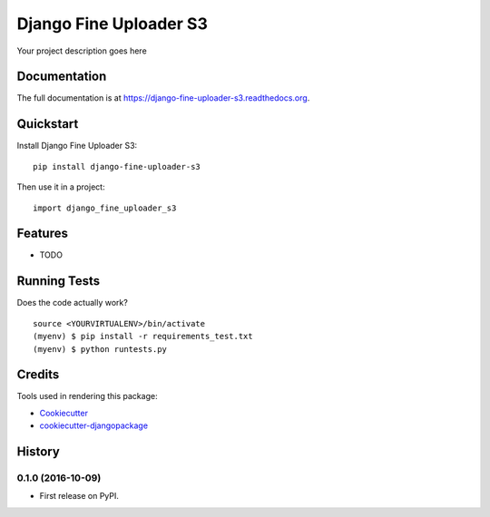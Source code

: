 =============================
Django Fine Uploader S3
=============================

.. image:: https://badge.fury.io/py/django-fine-uploader-s3.png
    :target: https://badge.fury.io/py/django-fine-uploader-s3

.. image:: https://travis-ci.org/anush0247/django-fine-uploader-s3.png?branch=master
    :target: https://travis-ci.org/anush0247/django-fine-uploader-s3

Your project description goes here

Documentation
-------------

The full documentation is at https://django-fine-uploader-s3.readthedocs.org.

Quickstart
----------

Install Django Fine Uploader S3::

    pip install django-fine-uploader-s3

Then use it in a project::

    import django_fine_uploader_s3

Features
--------

* TODO

Running Tests
--------------

Does the code actually work?

::

    source <YOURVIRTUALENV>/bin/activate
    (myenv) $ pip install -r requirements_test.txt
    (myenv) $ python runtests.py

Credits
---------

Tools used in rendering this package:

*  Cookiecutter_
*  `cookiecutter-djangopackage`_

.. _Cookiecutter: https://github.com/audreyr/cookiecutter
.. _`cookiecutter-djangopackage`: https://github.com/pydanny/cookiecutter-djangopackage




History
-------

0.1.0 (2016-10-09)
++++++++++++++++++

* First release on PyPI.



